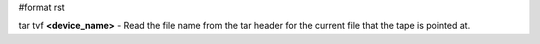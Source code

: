 #format rst

tar tvf **<device_name>** - Read the file name from the tar header for the current file that the tape is pointed at.

